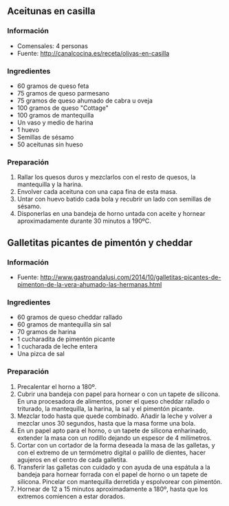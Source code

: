 ** Aceitunas en casilla
*** Información
- Comensales: 4 personas
- Fuente: http://canalcocina.es/receta/olivas-en-casilla
*** Ingredientes
- 60 gramos de queso feta
- 75 gramos de queso parmesano
- 75 gramos de queso ahumado de cabra u oveja
- 100 gramos de queso "Cottage"
- 100 gramos de mantequilla
- Un vaso y medio de harina
- 1 huevo
- Semillas de sésamo
- 50 aceitunas sin hueso
*** Preparación
1. Rallar los quesos duros y mezclarlos con el resto de quesos, la mantequilla y
   la harina.
2. Envolver cada aceituna con una capa fina de esta masa.
3. Untar con huevo batido cada bola y recubrir un lado con semillas de
   sésamo.
4. Disponerlas en una bandeja de horno untada con aceite y hornear
   aproximadamente durante 30 minutos a 190ºC.
** Galletitas picantes de pimentón y cheddar
*** Información
- Fuente: http://www.gastroandalusi.com/2014/10/galletitas-picantes-de-pimenton-de-la-vera-ahumado-las-hermanas.html
*** Ingredientes
- 60 gramos de queso cheddar rallado
- 60 gramos de  mantequilla sin sal
- 70 gramos de harina
- 1 cucharadita de pimentón picante
- 1 cucharada de leche entera
- Una pizca de sal
*** Preparación
1. Precalentar el horno a 180º.
2. Cubrir una bandeja con papel para hornear o con un tapete de silicona. En una
   procesadora de alimentos, poner el queso cheddar rallado o triturado, la
   mantequilla, la harina, la sal y el pimentón picante.
3. Mezclar todo hasta que quede combinado. Añadir la leche y volver a mezclar
   unos 30 segundos, hasta que la masa forme una bola.
4. En un papel apto para el horno, o un tapete de silicona enharinado, extender
   la masa con un rodillo dejando un espesor de 4 milímetros.
5. Cortar con un cortador de la forma deseada la masa de las galletas, y con el
   extremo de un termómetro digital o palillo de dientes, hacer agujeros en el
   centro de cada galletita.
6. Transferir las galletas con cuidado y con ayuda de una espátula a la bandeja
   para hornear forrada con el papel de horno o un tapete de silicona. Pincelar
   con mantequilla derretida y espolvorear con pimentón.
7. Hornear de 12 a 15 minutos aproximadamente a 180º, hasta que los extremos
   comiencen a estar dorados. 
